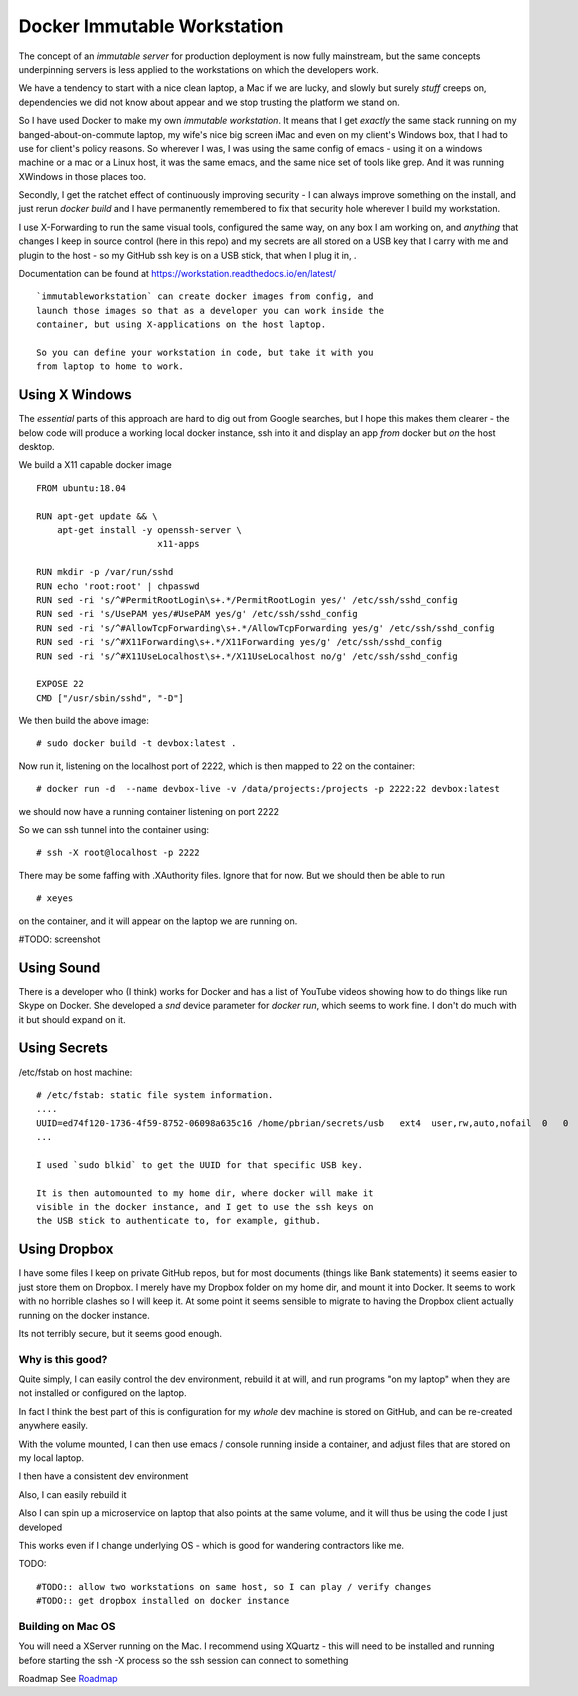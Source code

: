 ============================
Docker Immutable Workstation 
============================

The concept of an *immutable server* for production deployment is now
fully mainstream, but the same concepts underpinning servers is less
applied to the workstations on which the developers work.

We have a tendency to start with a nice clean laptop, a Mac if we are
lucky, and slowly but surely *stuff* creeps on, dependencies we did
not know about appear and we stop trusting the platform we stand on.

So I have used Docker to make my own *immutable workstation*.  It
means that I get *exactly* the same stack running on my
banged-about-on-commute laptop, my wife's nice big screen iMac and
even on my client's Windows box, that I had to use for client's policy
reasons.  So wherever I was, I was using the same config of emacs -
using it on a windows machine or a mac or a Linux host, it was the
same emacs, and the same nice set of tools like grep.  And it was
running XWindows in those places too.

Secondly, I get the ratchet effect of continuously improving security
- I can always improve something on the install, and just rerun
`docker build` and I have permanently remembered to fix that security
hole wherever I build my workstation.

I use X-Forwarding to run the same visual tools, configured the same
way, on any box I am working on, and *anything* that changes I keep in
source control (here in this repo) and my secrets are all stored on a
USB key that I carry with me and plugin to the host - so my GitHub ssh
key is on a USB stick, that when I plug it in, .
    

Documentation can be found at https://workstation.readthedocs.io/en/latest/

::

    `immutableworkstation` can create docker images from config, and
    launch those images so that as a developer you can work inside the
    container, but using X-applications on the host laptop.

    So you can define your workstation in code, but take it with you
    from laptop to home to work.


Using X Windows
===============

The *essential* parts of this approach are hard to dig out from Google
searches, but I hope this makes them clearer - the below code will
produce a working local docker instance, ssh into it and display an
app *from* docker but *on* the host desktop.

We build a X11 capable docker image ::

    FROM ubuntu:18.04
    
    RUN apt-get update && \
        apt-get install -y openssh-server \
                           x11-apps                       

    RUN mkdir -p /var/run/sshd                     
    RUN echo 'root:root' | chpasswd 
    RUN sed -ri 's/^#PermitRootLogin\s+.*/PermitRootLogin yes/' /etc/ssh/sshd_config
    RUN sed -ri 's/UsePAM yes/#UsePAM yes/g' /etc/ssh/sshd_config
    RUN sed -ri 's/^#AllowTcpForwarding\s+.*/AllowTcpForwarding yes/g' /etc/ssh/sshd_config
    RUN sed -ri 's/^#X11Forwarding\s+.*/X11Forwarding yes/g' /etc/ssh/sshd_config
    RUN sed -ri 's/^#X11UseLocalhost\s+.*/X11UseLocalhost no/g' /etc/ssh/sshd_config

    EXPOSE 22
    CMD ["/usr/sbin/sshd", "-D"]

We then build the above image::

    # sudo docker build -t devbox:latest .

Now run it, listening on the localhost port of 2222, which is then
mapped to 22 on the container::

    # docker run -d  --name devbox-live -v /data/projects:/projects -p 2222:22 devbox:latest
    
we should now have a running container listening on port 2222

So we can ssh tunnel into the container using::

    # ssh -X root@localhost -p 2222

There may be some faffing with .XAuthority files. Ignore that for now.
But we should then be able to run ::

   # xeyes 

on the container, and it will appear on the laptop we are running on.

#TODO: screenshot 

Using Sound
===========

There is a developer who (I think) works for Docker and has a list of
YouTube videos showing how to do things like run Skype on Docker.  She
developed a `snd` device parameter for `docker run`, which seems to
work fine. I don't do much with it but should expand on it.

Using Secrets
=============


/etc/fstab on host machine::


    # /etc/fstab: static file system information.
    ....
    UUID=ed74f120-1736-4f59-8752-06098a635c16 /home/pbrian/secrets/usb   ext4  user,rw,auto,nofail  0   0	
    ...

    I used `sudo blkid` to get the UUID for that specific USB key.
    
    It is then automounted to my home dir, where docker will make it
    visible in the docker instance, and I get to use the ssh keys on
    the USB stick to authenticate to, for example, github.

Using Dropbox
=============

I have some files I keep on private GitHub repos, but for most
documents (things like Bank statements) it seems easier to just store
them on Dropbox.  I merely have my Dropbox folder on my home dir, and
mount it into Docker.  It seems to work with no horrible clashes so I
will keep it. At some point it seems sensible to migrate to having the
Dropbox client actually running on the docker instance.

Its not terribly secure, but it seems good enough.

Why is this good?
-----------------

Quite simply, I can easily control the dev environment, rebuild it at
will, and run programs "on my laptop" when they are not installed or
configured on the laptop.

In fact I think the best part of this is configuration for my *whole*
dev machine is stored on GitHub, and can be re-created anywhere
easily.

With the volume mounted, I can then use emacs / console running inside
a container, and adjust files that are stored on my local laptop.

I then have a consistent dev environment 

Also, I can easily rebuild it

Also I can spin up a microservice on laptop that also points at the
same volume, and it will thus be using the code I just developed

This works even if I change underlying OS - which is good for
wandering contractors like me.

TODO::

  #TODO:: allow two workstations on same host, so I can play / verify changes
  #TODO:: get dropbox installed on docker instance


Building on Mac OS
------------------

You will need a XServer running on the Mac.  I recommend using XQuartz
- this will need to be installed and running before starting the ssh
-X process so the ssh session can connect to something

Roadmap
See `Roadmap <docs/roadmap.rst>`_

